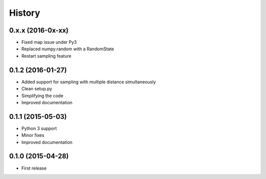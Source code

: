 .. :changelog:

History
-------
0.x.x (2016-0x-xx)
++++++++++++++++++

* Fixed map issue under Py3
* Replaced numpy.random with a RandomState
* Restart sampling feature

0.1.2 (2016-01-27)
++++++++++++++++++

* Added support for sampling with multiple distance simultaneously
* Clean setup.py 
* Simplifying the code
* Improved documentation


0.1.1 (2015-05-03)
++++++++++++++++++

* Python 3 support
* Minor fixes
* Improved documentation

0.1.0 (2015-04-28)
++++++++++++++++++

* First release